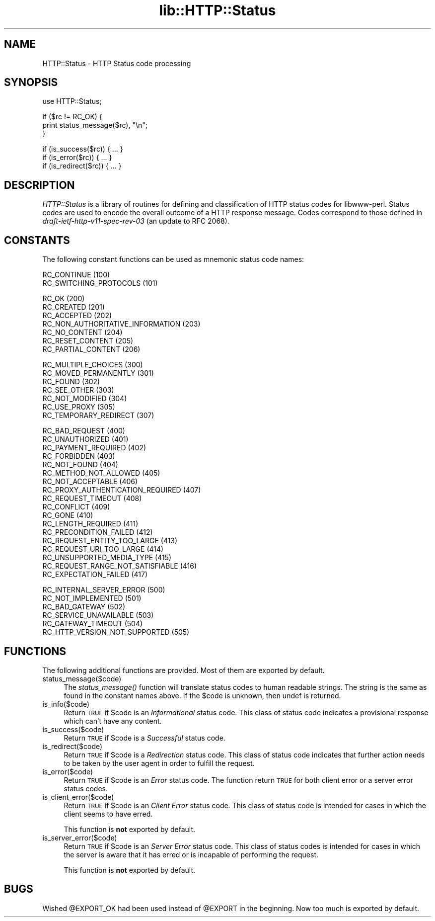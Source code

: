 .rn '' }`
''' $RCSfile$$Revision$$Date$
'''
''' $Log$
'''
.de Sh
.br
.if t .Sp
.ne 5
.PP
\fB\\$1\fR
.PP
..
.de Sp
.if t .sp .5v
.if n .sp
..
.de Ip
.br
.ie \\n(.$>=3 .ne \\$3
.el .ne 3
.IP "\\$1" \\$2
..
.de Vb
.ft CW
.nf
.ne \\$1
..
.de Ve
.ft R

.fi
..
'''
'''
'''     Set up \*(-- to give an unbreakable dash;
'''     string Tr holds user defined translation string.
'''     Bell System Logo is used as a dummy character.
'''
.tr \(*W-|\(bv\*(Tr
.ie n \{\
.ds -- \(*W-
.ds PI pi
.if (\n(.H=4u)&(1m=24u) .ds -- \(*W\h'-12u'\(*W\h'-12u'-\" diablo 10 pitch
.if (\n(.H=4u)&(1m=20u) .ds -- \(*W\h'-12u'\(*W\h'-8u'-\" diablo 12 pitch
.ds L" ""
.ds R" ""
'''   \*(M", \*(S", \*(N" and \*(T" are the equivalent of
'''   \*(L" and \*(R", except that they are used on ".xx" lines,
'''   such as .IP and .SH, which do another additional levels of
'''   double-quote interpretation
.ds M" """
.ds S" """
.ds N" """""
.ds T" """""
.ds L' '
.ds R' '
.ds M' '
.ds S' '
.ds N' '
.ds T' '
'br\}
.el\{\
.ds -- \(em\|
.tr \*(Tr
.ds L" ``
.ds R" ''
.ds M" ``
.ds S" ''
.ds N" ``
.ds T" ''
.ds L' `
.ds R' '
.ds M' `
.ds S' '
.ds N' `
.ds T' '
.ds PI \(*p
'br\}
.\"	If the F register is turned on, we'll generate
.\"	index entries out stderr for the following things:
.\"		TH	Title 
.\"		SH	Header
.\"		Sh	Subsection 
.\"		Ip	Item
.\"		X<>	Xref  (embedded
.\"	Of course, you have to process the output yourself
.\"	in some meaninful fashion.
.if \nF \{
.de IX
.tm Index:\\$1\t\\n%\t"\\$2"
..
.nr % 0
.rr F
.\}
.TH lib::HTTP::Status 3 "libwww-perl-5.36" "23/Mar/98" "User Contributed Perl Documentation"
.UC
.if n .hy 0
.if n .na
.ds C+ C\v'-.1v'\h'-1p'\s-2+\h'-1p'+\s0\v'.1v'\h'-1p'
.de CQ          \" put $1 in typewriter font
.ft CW
'if n "\c
'if t \\&\\$1\c
'if n \\&\\$1\c
'if n \&"
\\&\\$2 \\$3 \\$4 \\$5 \\$6 \\$7
'.ft R
..
.\" @(#)ms.acc 1.5 88/02/08 SMI; from UCB 4.2
.	\" AM - accent mark definitions
.bd B 3
.	\" fudge factors for nroff and troff
.if n \{\
.	ds #H 0
.	ds #V .8m
.	ds #F .3m
.	ds #[ \f1
.	ds #] \fP
.\}
.if t \{\
.	ds #H ((1u-(\\\\n(.fu%2u))*.13m)
.	ds #V .6m
.	ds #F 0
.	ds #[ \&
.	ds #] \&
.\}
.	\" simple accents for nroff and troff
.if n \{\
.	ds ' \&
.	ds ` \&
.	ds ^ \&
.	ds , \&
.	ds ~ ~
.	ds ? ?
.	ds ! !
.	ds /
.	ds q
.\}
.if t \{\
.	ds ' \\k:\h'-(\\n(.wu*8/10-\*(#H)'\'\h"|\\n:u"
.	ds ` \\k:\h'-(\\n(.wu*8/10-\*(#H)'\`\h'|\\n:u'
.	ds ^ \\k:\h'-(\\n(.wu*10/11-\*(#H)'^\h'|\\n:u'
.	ds , \\k:\h'-(\\n(.wu*8/10)',\h'|\\n:u'
.	ds ~ \\k:\h'-(\\n(.wu-\*(#H-.1m)'~\h'|\\n:u'
.	ds ? \s-2c\h'-\w'c'u*7/10'\u\h'\*(#H'\zi\d\s+2\h'\w'c'u*8/10'
.	ds ! \s-2\(or\s+2\h'-\w'\(or'u'\v'-.8m'.\v'.8m'
.	ds / \\k:\h'-(\\n(.wu*8/10-\*(#H)'\z\(sl\h'|\\n:u'
.	ds q o\h'-\w'o'u*8/10'\s-4\v'.4m'\z\(*i\v'-.4m'\s+4\h'\w'o'u*8/10'
.\}
.	\" troff and (daisy-wheel) nroff accents
.ds : \\k:\h'-(\\n(.wu*8/10-\*(#H+.1m+\*(#F)'\v'-\*(#V'\z.\h'.2m+\*(#F'.\h'|\\n:u'\v'\*(#V'
.ds 8 \h'\*(#H'\(*b\h'-\*(#H'
.ds v \\k:\h'-(\\n(.wu*9/10-\*(#H)'\v'-\*(#V'\*(#[\s-4v\s0\v'\*(#V'\h'|\\n:u'\*(#]
.ds _ \\k:\h'-(\\n(.wu*9/10-\*(#H+(\*(#F*2/3))'\v'-.4m'\z\(hy\v'.4m'\h'|\\n:u'
.ds . \\k:\h'-(\\n(.wu*8/10)'\v'\*(#V*4/10'\z.\v'-\*(#V*4/10'\h'|\\n:u'
.ds 3 \*(#[\v'.2m'\s-2\&3\s0\v'-.2m'\*(#]
.ds o \\k:\h'-(\\n(.wu+\w'\(de'u-\*(#H)/2u'\v'-.3n'\*(#[\z\(de\v'.3n'\h'|\\n:u'\*(#]
.ds d- \h'\*(#H'\(pd\h'-\w'~'u'\v'-.25m'\f2\(hy\fP\v'.25m'\h'-\*(#H'
.ds D- D\\k:\h'-\w'D'u'\v'-.11m'\z\(hy\v'.11m'\h'|\\n:u'
.ds th \*(#[\v'.3m'\s+1I\s-1\v'-.3m'\h'-(\w'I'u*2/3)'\s-1o\s+1\*(#]
.ds Th \*(#[\s+2I\s-2\h'-\w'I'u*3/5'\v'-.3m'o\v'.3m'\*(#]
.ds ae a\h'-(\w'a'u*4/10)'e
.ds Ae A\h'-(\w'A'u*4/10)'E
.ds oe o\h'-(\w'o'u*4/10)'e
.ds Oe O\h'-(\w'O'u*4/10)'E
.	\" corrections for vroff
.if v .ds ~ \\k:\h'-(\\n(.wu*9/10-\*(#H)'\s-2\u~\d\s+2\h'|\\n:u'
.if v .ds ^ \\k:\h'-(\\n(.wu*10/11-\*(#H)'\v'-.4m'^\v'.4m'\h'|\\n:u'
.	\" for low resolution devices (crt and lpr)
.if \n(.H>23 .if \n(.V>19 \
\{\
.	ds : e
.	ds 8 ss
.	ds v \h'-1'\o'\(aa\(ga'
.	ds _ \h'-1'^
.	ds . \h'-1'.
.	ds 3 3
.	ds o a
.	ds d- d\h'-1'\(ga
.	ds D- D\h'-1'\(hy
.	ds th \o'bp'
.	ds Th \o'LP'
.	ds ae ae
.	ds Ae AE
.	ds oe oe
.	ds Oe OE
.\}
.rm #[ #] #H #V #F C
.SH "NAME"
HTTP::Status \- HTTP Status code processing
.SH "SYNOPSIS"
.PP
.Vb 1
\& use HTTP::Status;
.Ve
.Vb 3
\& if ($rc != RC_OK) {
\&     print status_message($rc), "\en";
\& }
.Ve
.Vb 3
\& if (is_success($rc)) { ... }
\& if (is_error($rc)) { ... }
\& if (is_redirect($rc)) { ... }
.Ve
.SH "DESCRIPTION"
\fIHTTP::Status\fR is a library of routines for defining and
classification of HTTP status codes for libwww-perl.  Status codes are
used to encode the overall outcome of a HTTP response message.  Codes
correspond to those defined in \fIdraft-ietf-http-v11-spec-rev-03\fR (an
update to RFC 2068).
.SH "CONSTANTS"
The following constant functions can be used as mnemonic status code
names:
.PP
.Vb 2
\&   RC_CONTINUE                          (100)
\&   RC_SWITCHING_PROTOCOLS               (101)
.Ve
.Vb 7
\&   RC_OK                                (200)
\&   RC_CREATED                           (201)
\&   RC_ACCEPTED                          (202)
\&   RC_NON_AUTHORITATIVE_INFORMATION     (203)
\&   RC_NO_CONTENT                        (204)
\&   RC_RESET_CONTENT                     (205)
\&   RC_PARTIAL_CONTENT                   (206)
.Ve
.Vb 7
\&   RC_MULTIPLE_CHOICES                  (300)
\&   RC_MOVED_PERMANENTLY                 (301)
\&   RC_FOUND                             (302)
\&   RC_SEE_OTHER                         (303)
\&   RC_NOT_MODIFIED                      (304)
\&   RC_USE_PROXY                         (305)
\&   RC_TEMPORARY_REDIRECT                (307)
.Ve
.Vb 18
\&   RC_BAD_REQUEST                       (400)
\&   RC_UNAUTHORIZED                      (401)
\&   RC_PAYMENT_REQUIRED                  (402)
\&   RC_FORBIDDEN                         (403)
\&   RC_NOT_FOUND                         (404)
\&   RC_METHOD_NOT_ALLOWED                (405)
\&   RC_NOT_ACCEPTABLE                    (406)
\&   RC_PROXY_AUTHENTICATION_REQUIRED     (407)
\&   RC_REQUEST_TIMEOUT                   (408)
\&   RC_CONFLICT                          (409)
\&   RC_GONE                              (410)
\&   RC_LENGTH_REQUIRED                   (411)
\&   RC_PRECONDITION_FAILED               (412)
\&   RC_REQUEST_ENTITY_TOO_LARGE          (413)
\&   RC_REQUEST_URI_TOO_LARGE             (414)
\&   RC_UNSUPPORTED_MEDIA_TYPE            (415)
\&   RC_REQUEST_RANGE_NOT_SATISFIABLE     (416)
\&   RC_EXPECTATION_FAILED                (417)
.Ve
.Vb 6
\&   RC_INTERNAL_SERVER_ERROR             (500)
\&   RC_NOT_IMPLEMENTED                   (501)
\&   RC_BAD_GATEWAY                       (502)
\&   RC_SERVICE_UNAVAILABLE               (503)
\&   RC_GATEWAY_TIMEOUT                   (504)
\&   RC_HTTP_VERSION_NOT_SUPPORTED        (505)
.Ve
.SH "FUNCTIONS"
The following additional functions are provided.  Most of them are
exported by default.
.Ip "status_message($code)" 4
The \fIstatus_message()\fR function will translate status codes to human
readable strings. The string is the same as found in the constant
names above.  If the \f(CW$code\fR is unknown, then \f(CWundef\fR is returned.
.Ip "is_info($code)" 4
Return \s-1TRUE\s0 if \f(CW$code\fR is an \fIInformational\fR status code.  This
class of status code indicates a provisional response which can't have
any content.
.Ip "is_success($code)" 4
Return \s-1TRUE\s0 if \f(CW$code\fR is a \fISuccessful\fR status code.
.Ip "is_redirect($code)" 4
Return \s-1TRUE\s0 if \f(CW$code\fR is a \fIRedirection\fR status code. This class of
status code indicates that further action needs to be taken by the
user agent in order to fulfill the request.
.Ip "is_error($code)" 4
Return \s-1TRUE\s0 if \f(CW$code\fR is an \fIError\fR status code.  The function
return \s-1TRUE\s0 for both client error or a server error status codes.
.Ip "is_client_error($code)" 4
Return \s-1TRUE\s0 if \f(CW$code\fR is an \fIClient Error\fR status code. This class
of status code is intended for cases in which the client seems to have
erred.
.Sp
This function is \fBnot\fR exported by default.
.Ip "is_server_error($code)" 4
Return \s-1TRUE\s0 if \f(CW$code\fR is an \fIServer Error\fR status code. This class
of status codes is intended for cases in which the server is aware
that it has erred or is incapable of performing the request.
.Sp
This function is \fBnot\fR exported by default.
.SH "BUGS"
Wished \f(CW@EXPORT_OK\fR had been used instead of \f(CW@EXPORT\fR in the beginning.
Now too much is exported by default.

.rn }` ''
.IX Title "lib::HTTP::Status 3"
.IX Name "HTTP::Status - HTTP Status code processing"

.IX Header "NAME"

.IX Header "SYNOPSIS"

.IX Header "DESCRIPTION"

.IX Header "CONSTANTS"

.IX Header "FUNCTIONS"

.IX Item "status_message($code)"

.IX Item "is_info($code)"

.IX Item "is_success($code)"

.IX Item "is_redirect($code)"

.IX Item "is_error($code)"

.IX Item "is_client_error($code)"

.IX Item "is_server_error($code)"

.IX Header "BUGS"

